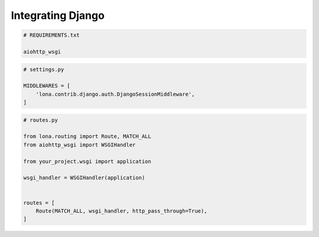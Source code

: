 

Integrating Django
==================

.. code-block:: txt

    # REQUIREMENTS.txt

    aiohttp_wsgi

.. code-block:: python

    # settings.py

    MIDDLEWARES = [
        'lona.contrib.django.auth.DjangoSessionMiddleware',
    ]

.. code-block:: python

    # routes.py

    from lona.routing import Route, MATCH_ALL
    from aiohttp_wsgi import WSGIHandler

    from your_project.wsgi import application

    wsgi_handler = WSGIHandler(application)


    routes = [
        Route(MATCH_ALL, wsgi_handler, http_pass_through=True),
    ]